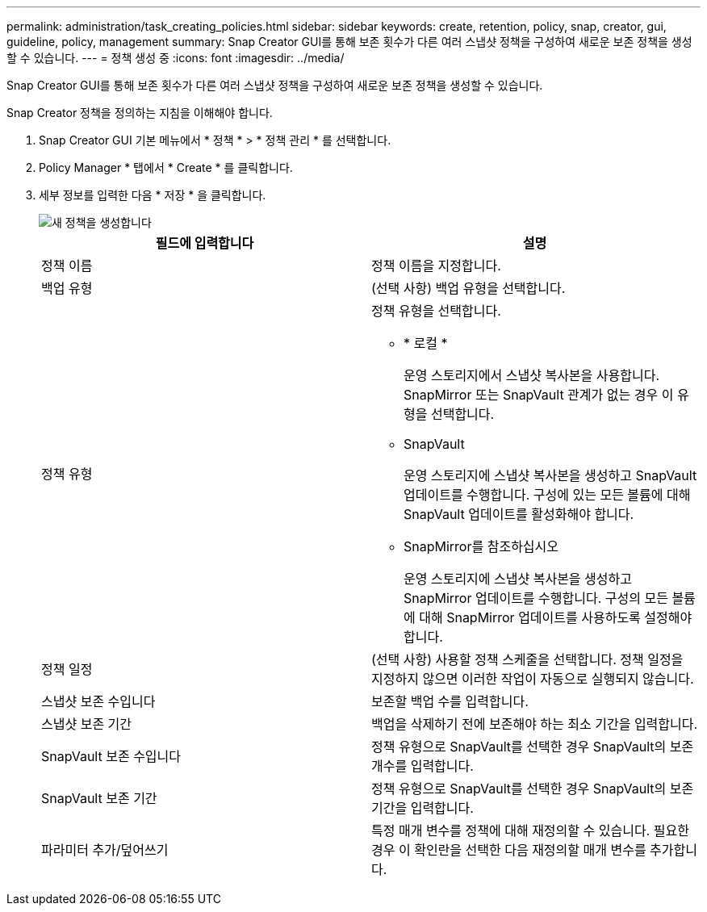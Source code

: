 ---
permalink: administration/task_creating_policies.html 
sidebar: sidebar 
keywords: create, retention, policy, snap, creator, gui, guideline, policy, management 
summary: Snap Creator GUI를 통해 보존 횟수가 다른 여러 스냅샷 정책을 구성하여 새로운 보존 정책을 생성할 수 있습니다. 
---
= 정책 생성 중
:icons: font
:imagesdir: ../media/


[role="lead"]
Snap Creator GUI를 통해 보존 횟수가 다른 여러 스냅샷 정책을 구성하여 새로운 보존 정책을 생성할 수 있습니다.

Snap Creator 정책을 정의하는 지침을 이해해야 합니다.

. Snap Creator GUI 기본 메뉴에서 * 정책 * > * 정책 관리 * 를 선택합니다.
. Policy Manager * 탭에서 * Create * 를 클릭합니다.
. 세부 정보를 입력한 다음 * 저장 * 을 클릭합니다.
+
image::../media/create_new_policy.gif[새 정책을 생성합니다]

+
|===
| 필드에 입력합니다 | 설명 


 a| 
정책 이름
 a| 
정책 이름을 지정합니다.



 a| 
백업 유형
 a| 
(선택 사항) 백업 유형을 선택합니다.



 a| 
정책 유형
 a| 
정책 유형을 선택합니다.

** * 로컬 *
+
운영 스토리지에서 스냅샷 복사본을 사용합니다. SnapMirror 또는 SnapVault 관계가 없는 경우 이 유형을 선택합니다.

** SnapVault
+
운영 스토리지에 스냅샷 복사본을 생성하고 SnapVault 업데이트를 수행합니다. 구성에 있는 모든 볼륨에 대해 SnapVault 업데이트를 활성화해야 합니다.

** SnapMirror를 참조하십시오
+
운영 스토리지에 스냅샷 복사본을 생성하고 SnapMirror 업데이트를 수행합니다. 구성의 모든 볼륨에 대해 SnapMirror 업데이트를 사용하도록 설정해야 합니다.





 a| 
정책 일정
 a| 
(선택 사항) 사용할 정책 스케줄을 선택합니다. 정책 일정을 지정하지 않으면 이러한 작업이 자동으로 실행되지 않습니다.



 a| 
스냅샷 보존 수입니다
 a| 
보존할 백업 수를 입력합니다.



 a| 
스냅샷 보존 기간
 a| 
백업을 삭제하기 전에 보존해야 하는 최소 기간을 입력합니다.



 a| 
SnapVault 보존 수입니다
 a| 
정책 유형으로 SnapVault를 선택한 경우 SnapVault의 보존 개수를 입력합니다.



 a| 
SnapVault 보존 기간
 a| 
정책 유형으로 SnapVault를 선택한 경우 SnapVault의 보존 기간을 입력합니다.



 a| 
파라미터 추가/덮어쓰기
 a| 
특정 매개 변수를 정책에 대해 재정의할 수 있습니다. 필요한 경우 이 확인란을 선택한 다음 재정의할 매개 변수를 추가합니다.

|===

